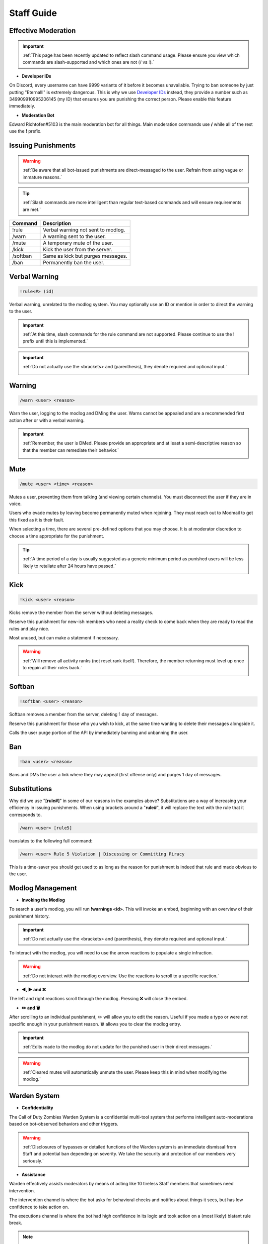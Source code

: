 =====
Staff Guide
=====

Effective Moderation
------------

.. important::
    :ref:`This page has been recently updated to reflect slash command usage. Please ensure you view which commands are slash-supported and which ones are not (/ vs !).`

- **Developer IDs**

On Discord, every username can have 9999 variants of it before it becomes unavailable. 
Trying to ban someone by just putting "Eternalll" is extremely dangerous. 
This is why we use `Developer IDs`_ instead, they provide a number such as 349909910995206145 (my ID) that ensures you are punishing the correct person.
Please enable this feature immediately.

.. _`Developer IDs`: https://support.discord.com/hc/en-us/articles/206346498-Where-can-I-find-my-User-Server-Message-ID


- **Moderation Bot**

Edward Richtofen#5103 is the main moderation bot for all things. Main moderation commands use **/** while all of the rest use the **!** prefix.

Issuing Punishments
------------

.. warning::
    :ref:`Be aware that all bot-issued punishments are direct-messaged to the user. Refrain from using vague or immature reasons.`

.. tip::
    :ref:`Slash commands are more intelligent than regular text-based commands and will ensure requirements are met.`

+-----------+----------------------------------------+
| Command   | Description                            |
+===========+========================================+
| !rule     | Verbal warning not sent to modlog.     |
+-----------+----------------------------------------+
| /warn     | A warning sent to the user.            |
+-----------+----------------------------------------+
| /mute     | A temporary mute of the user.          |
+-----------+----------------------------------------+
| /kick     | Kick the user from the server.         |
+-----------+----------------------------------------+
| /softban  | Same as kick but purges messages.      |
+-----------+----------------------------------------+
| /ban      | Permanently ban the user.              |
+-----------+----------------------------------------+

Verbal Warning
------------

.. code-block:: none

    !rule<#> (id)

Verbal warning, unrelated to the modlog system. You may optionally use an ID or mention in order to direct the warning to the user.

.. important::
    :ref:`At this time, slash commands for the rule command are not supported. Please continue to use the ! prefix until this is implemented.`

.. important::
    :ref:`Do not actually use the <brackets> and (parenthesis), they denote required and optional input.`

    .. image::  /media/punishments/rule.png

Warning
------------

.. code-block:: none

    /warn <user> <reason>

Warn the user, logging to the modlog and DMing the user. Warns cannot be appealed and are a recommended first action after or with a verbal warning.

.. important::
    :ref:`Remember, the user is DMed. Please provide an appropriate and at least a semi-descriptive reason so that the member can remediate their behavior.`

    .. image::  /media/punishments/warn.png

Mute
------------

.. code-block:: none

    /mute <user> <time> <reason>

Mutes a user, preventing them from talking (and viewing certain channels). You must disconnect the user if they are in voice.

Users who evade mutes by leaving become permanently muted when rejoining. They must reach out to Modmail to get this fixed as it is their fault.

When selecting a time, there are several pre-defined options that you may choose. It is at moderator discretion to choose a time appropriate for the punishment. 

.. tip::
    :ref:`A time period of a day is usually suggested as a generic minimum period as punished users will be less likely to retaliate after 24 hours have passed.`

    .. image::  /media/punishments/mute.png

Kick
------------

.. code-block:: none

    !kick <user> <reason>

Kicks remove the member from the server without deleting messages.

Reserve this punishment for new-ish members who need a reality check to come back when they are ready to read the rules and play nice.

Most unused, but can make a statement if necessary.

.. warning::
    :ref:`Will remove all activity ranks (not reset rank itself). Therefore, the member returning must level up once to regain all their roles back.`

    .. image::  /media/punishments/kick.png

Softban
------------

.. code-block:: none

    !softban <user> <reason>

Softban removes a member from the server, deleting 1 day of messages.

Reserve this punishment for those who you wish to kick, at the same time wanting to delete their messages alongside it.

Calls the user purge portion of the API by immediately banning and unbanning the user.

    .. image::  /media/punishments/softban.png

Ban
------------

.. code-block:: none
    
    !ban <user> <reason>

Bans and DMs the user a link where they may appeal (first offense only) and purges 1 day of messages.

    .. image::  /media/punishments/ban.png

Substitutions
------------

Why did we use \"**[rule#]**\" in some of our reasons in the examples above? Substitutions are a way of increasing your efficiency in issuing punishments. 
When using brackets around a \"**rule#**\", it will replace the text with the rule that it corresponds to.

.. code-block:: none

    /warn <user> [rule5]

translates to the following full command:

.. code-block:: none

    /warn <user> Rule 5 Violation | Discussing or Committing Piracy

This is a time-saver you should get used to as long as the reason for punishment is indeed that rule and made obvious to the user.

Modlog Management
------------

- **Invoking the Modlog**

To search a user's modlog, you will run **!warnings <id>**. This will invoke an embed, beginning with an overview of their punishment history.

.. important::
    :ref:`Do not actually use the <brackets> and (parenthesis), they denote required and optional input.`

To interact with the modlog, you will need to use the arrow reactions to populate a single infraction. 

.. warning::
    :ref:`Do not interact with the modlog overview. Use the reactions to scroll to a specific reaction.`

- **◀️, ▶️ and ❌**

The left and right reactions scroll through the modlog. Pressing ❌ will close the embed.

- **✏️ and 🗑️**

After scrolling to an individual punishment, ✏️ will allow you to edit the reason. Useful if you made a typo or were not specific enough in your punishment reason. 
🗑️ allows you to clear the modlog entry.

.. important::
    :ref:`Edits made to the modlog do not update for the punished user in their direct messages.`

.. warning::
    :ref:`Cleared mutes will automatically unmute the user. Please keep this in mind when modifying the modlog.`

Warden System
------------

- **Confidentiality**

The Call of Duty Zombies Warden System is a confidential multi-tool system that performs intelligent auto-moderations based on bot-observed behaviors and other triggers.

.. warning::
    :ref:`Disclosures of bypasses or detailed functions of the Warden system is an immediate dismissal from Staff and potential ban depending on severity. 
    We take the security and protection of our members very seriously.`

- **Assistance**

Warden effectively assists moderators by means of acting like 10 tireless Staff members that sometimes need intervention.

The intervention channel is where the bot asks for behavioral checks and notifies about things it sees, but has low confidence to take action on.

The executions channel is where the bot had high confidence in its logic and took action on a (most likely) blatant rule break.

.. note::
    :ref:`Warden is not a replacement for human moderation. The bot is not omniscient and cannot possibly cover all chats and their situations like a human can.`